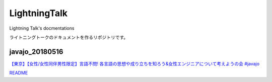 ====================
LightningTalk
====================

Lightning Talk's docmentations

ライトニングトークのドキュメントを作るリポジトリです。

javajo_20180516
------------------------
`【東京】【女性/女性同伴男性限定】言語不問! 各言語の思想や成り立ちを知ろう&女性エンジニアについて考えようの会 #javajo <https://javajo.doorkeeper.jp/events/73293>`_

`README <./javajo_20180516/README.rst>`_

